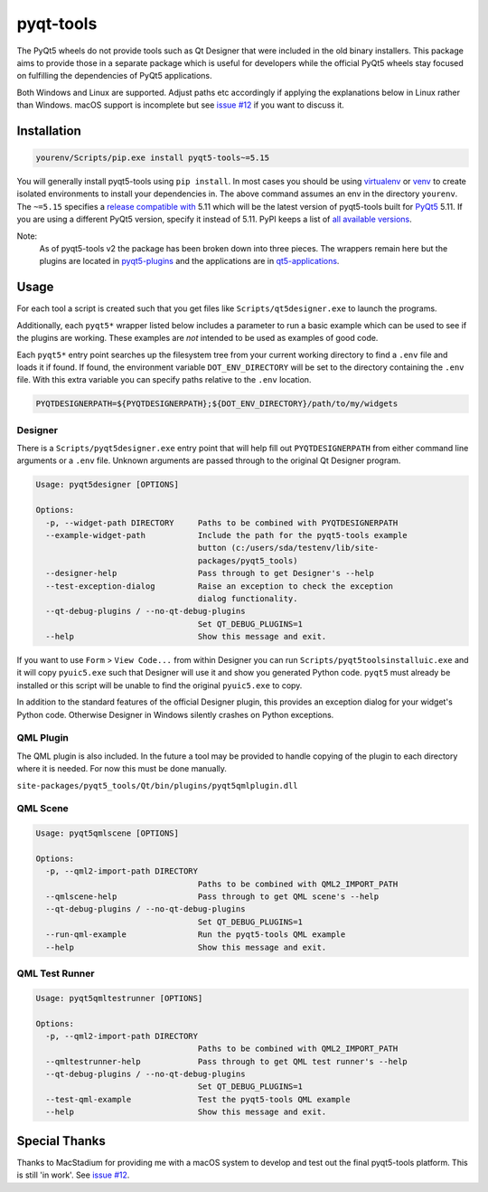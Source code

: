 ==========
pyqt-tools
==========


|PyPI| |Pythons| |GitHub|

The PyQt5 wheels do not provide tools such as Qt Designer that were included in
the old binary installers. This package aims to provide those in a separate
package which is useful for developers while the official PyQt5 wheels stay
focused on fulfilling the dependencies of PyQt5 applications.

Both Windows and Linux are supported.  Adjust paths etc accordingly if applying
the explanations below in Linux rather than Windows.  macOS support is
incomplete but see `issue #12`_ if you want to discuss it.

.. |PyPI| image:: https://img.shields.io/pypi/v/pyqt5-tools.svg
   :alt: PyPI version
   :target: https://pypi.org/project/pyqt5-tools/

.. |Pythons| image:: https://img.shields.io/pypi/pyversions/pyqt5-tools.svg
   :alt: supported Python versions
   :target: https://pypi.org/project/pyqt5-tools/

.. |GitHub| image:: https://img.shields.io/github/last-commit/altendky/pyqt-tools/main.svg
   :alt: source on GitHub
   :target: https://github.com/altendky/pyqt-tools

.. _`issue #12`: https://github.com/altendky/pyqt-tools/issues/12

------------
Installation
------------

.. code-block:: powershell

  yourenv/Scripts/pip.exe install pyqt5-tools~=5.15

You will generally install pyqt5-tools using ``pip install``.  In most cases
you should be using virtualenv_ or venv_ to create isolated environments to
install your dependencies in.  The above command assumes an env in the
directory ``yourenv``.  The ``~=5.15`` specifies a `release compatible with`_
5.11 which will be the latest version of pyqt5-tools built for PyQt5_ 5.11. If
you are using a different PyQt5 version, specify it instead of 5.11.  PyPI
keeps a list of `all available versions`_.

.. _virtualenv: https://virtualenv.pypa.io/en/stable/
.. _venv: https://docs.python.org/3/library/venv.html
.. _PyQt5: https://pypi.org/project/PyQt5/
.. _`release compatible with`: https://www.python.org/dev/peps/pep-0440/#compatible-release
.. _`all available versions`: https://pypi.org/project/pyqt5-tools/#history

Note:
    As of pyqt5-tools v2 the package has been broken down into three pieces.
    The wrappers remain here but the plugins are located in pyqt5-plugins_ and
    the applications are in qt5-applications_.

.. _pyqt5-plugins: https://github.com/altendky/pyqt-plugins
.. _qt5-applications: https://github.com/altendky/qt-applications

-----
Usage
-----

For each tool a script is created such that you get files like
``Scripts/qt5designer.exe`` to launch the programs.

Additionally, each ``pyqt5*`` wrapper listed below includes a parameter to
run a basic example which can be used to see if the plugins are working.
These examples are `not` intended to be used as examples of good code.

Each ``pyqt5*`` entry point searches up the filesystem tree from your current
working directory to find a ``.env`` file and loads it if found.  If found, the
environment variable ``DOT_ENV_DIRECTORY`` will be set to the directory
containing the ``.env`` file.  With this extra variable you can specify paths
relative to the ``.env`` location.

.. code-block:: powershell

  PYQTDESIGNERPATH=${PYQTDESIGNERPATH};${DOT_ENV_DIRECTORY}/path/to/my/widgets


Designer
========

There is a ``Scripts/pyqt5designer.exe`` entry point that will help fill out
``PYQTDESIGNERPATH`` from either command line arguments or a ``.env`` file.
Unknown arguments are passed through to the original Qt Designer program.

.. code-block::

    Usage: pyqt5designer [OPTIONS]

    Options:
      -p, --widget-path DIRECTORY     Paths to be combined with PYQTDESIGNERPATH
      --example-widget-path           Include the path for the pyqt5-tools example
                                      button (c:/users/sda/testenv/lib/site-
                                      packages/pyqt5_tools)
      --designer-help                 Pass through to get Designer's --help
      --test-exception-dialog         Raise an exception to check the exception
                                      dialog functionality.
      --qt-debug-plugins / --no-qt-debug-plugins
                                      Set QT_DEBUG_PLUGINS=1
      --help                          Show this message and exit.

If you want to use ``Form`` > ``View Code...`` from within Designer you can
run ``Scripts/pyqt5toolsinstalluic.exe`` and it will copy ``pyuic5.exe``
such that Designer will use it and show you generated Python code.  ``pyqt5``
must already be installed or this script will be unable to find the original
``pyuic5.exe`` to copy.

In addition to the standard features of the official Designer plugin, this
provides an exception dialog for your widget's Python code.  Otherwise Designer
in Windows silently crashes on Python exceptions.

QML Plugin
==========

The QML plugin is also included.  In the future a tool may be provided to
handle copying of the plugin to each directory where it is needed.  For now
this must be done manually.

``site-packages/pyqt5_tools/Qt/bin/plugins/pyqt5qmlplugin.dll``

QML Scene
=========

.. code-block::

    Usage: pyqt5qmlscene [OPTIONS]

    Options:
      -p, --qml2-import-path DIRECTORY
                                      Paths to be combined with QML2_IMPORT_PATH
      --qmlscene-help                 Pass through to get QML scene's --help
      --qt-debug-plugins / --no-qt-debug-plugins
                                      Set QT_DEBUG_PLUGINS=1
      --run-qml-example               Run the pyqt5-tools QML example
      --help                          Show this message and exit.

QML Test Runner
===============

.. code-block::

    Usage: pyqt5qmltestrunner [OPTIONS]

    Options:
      -p, --qml2-import-path DIRECTORY
                                      Paths to be combined with QML2_IMPORT_PATH
      --qmltestrunner-help            Pass through to get QML test runner's --help
      --qt-debug-plugins / --no-qt-debug-plugins
                                      Set QT_DEBUG_PLUGINS=1
      --test-qml-example              Test the pyqt5-tools QML example
      --help                          Show this message and exit.


--------------
Special Thanks
--------------

|MacStadium|

.. |MacStadium| image:: https://uploads-ssl.webflow.com/5ac3c046c82724970fc60918/5c019d917bba312af7553b49_MacStadium-developerlogo.png
   :alt: MacStadium
   :target: https://www.macstadium.com/

Thanks to MacStadium for providing me with a macOS system to develop and test
out the final pyqt5-tools platform.  This is still 'in work'.  See
`issue #12`_.
